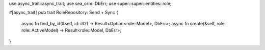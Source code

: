 use async_trait::async_trait;
use sea_orm::DbErr;
use super::super::entities::role;

#[async_trait]
pub trait RoleRepository: Send + Sync {
    async fn find_by_id(&self, id: i32) -> Result<Option<role::Model>, DbErr>;
    async fn create(&self, role: role::ActiveModel) -> Result<role::Model, DbErr>;
}